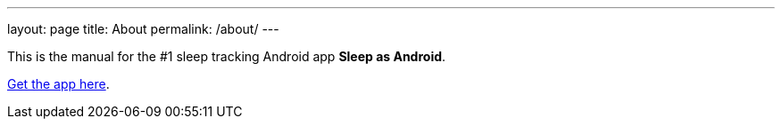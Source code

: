 ---
layout: page
title: About
permalink: /about/
---

This is the manual for the #1 sleep tracking Android app *Sleep as Android*.

https://play.google.com/store/apps/details?id=com.urbandroid.sleep[Get the app here].